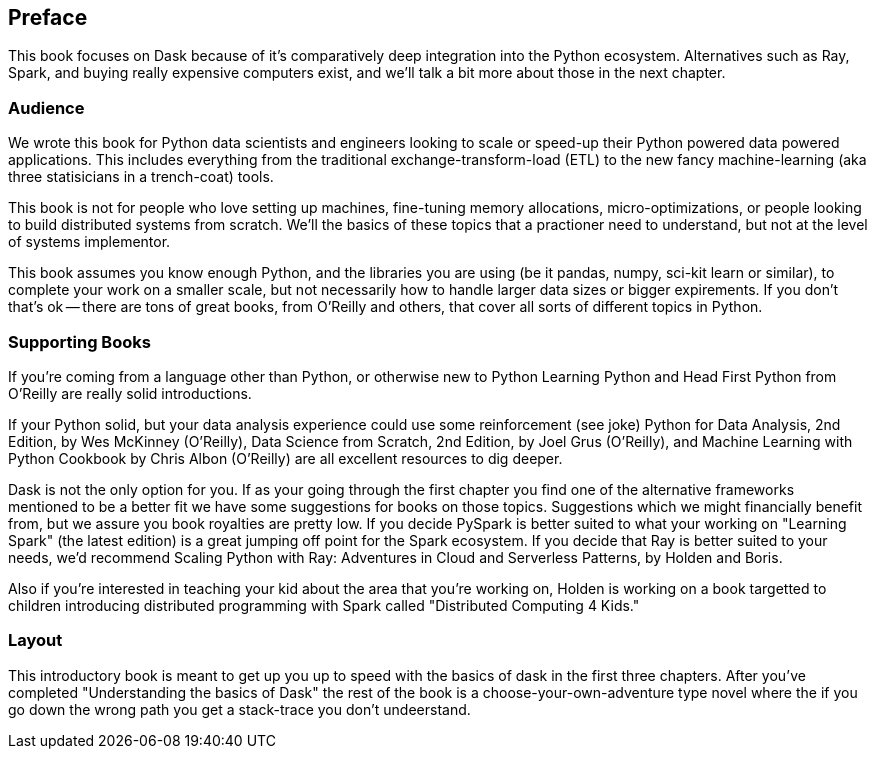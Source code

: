 [preface]
== Preface

This book focuses on Dask because of it's comparatively deep integration into the Python ecosystem. Alternatives such as Ray, Spark, and buying really expensive computers exist, and we'll talk a bit more about those in the next chapter.


=== Audience


We wrote this book for Python data scientists and engineers looking to scale or speed-up their Python powered data powered applications. This includes everything from the traditional exchange-transform-load (ETL) to the new fancy machine-learning (aka three statisicians in a trench-coat) tools.


This book is not for people who love setting up machines, fine-tuning memory allocations, micro-optimizations, or people looking to build distributed systems from scratch. We'll the basics of these topics that a practioner need to understand, but not at the level of systems implementor.



This book assumes you know enough Python, and the libraries you are using (be it pandas, numpy, sci-kit learn or similar), to complete your work on a smaller scale, but not necessarily how to handle larger data sizes or bigger expirements. If you don't that's ok -- there are tons of great books, from O'Reilly and others, that cover all sorts of different topics in Python.

=== Supporting Books


If you're coming from a language other than Python, or otherwise new to Python Learning Python and Head First Python from O'Reilly are really solid introductions.


If your Python solid, but your data analysis experience could use some reinforcement (see joke) Python for Data Analysis, 2nd Edition, by Wes McKinney (O’Reilly), Data Science from Scratch, 2nd Edition, by Joel Grus (O’Reilly), and Machine Learning with Python Cookbook by Chris Albon (O’Reilly) are all excellent resources to dig deeper.


Dask is not the only option for you. If as your going through the first chapter you find one of the alternative frameworks mentioned to be a better fit we have some suggestions for books on those topics. Suggestions which we might financially benefit from, but we assure you book royalties are pretty low. If you decide PySpark is better suited to what your working on "Learning Spark" (the latest edition) is a great jumping off point for the Spark ecosystem. If you decide that Ray is better suited to your needs, we'd recommend Scaling Python with Ray: Adventures in Cloud and Serverless Patterns, by Holden and Boris.



Also if you're interested in teaching your kid about the area that you're working on, Holden is working on a book targetted to children introducing distributed programming with Spark called "Distributed Computing 4 Kids."


=== Layout

This introductory book is meant to get up you up to speed with the basics of dask in the first three chapters. After you've completed "Understanding the basics of Dask" the rest of the book is a choose-your-own-adventure type novel where the if you go down the wrong path you get a stack-trace you don't undeerstand.
